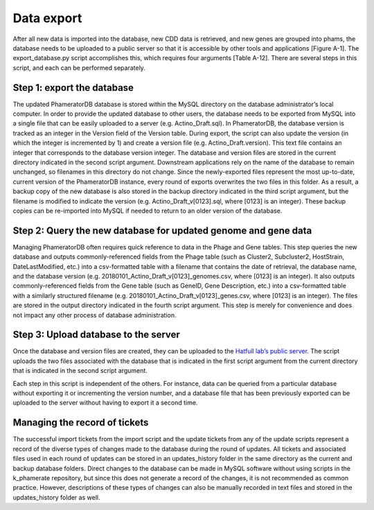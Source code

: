 Data export
===========

After all new data is imported into the database, new CDD data is retrieved, and new genes are grouped into phams, the database needs to be uploaded to a public server so that it is accessible by other tools and applications [Figure A-1]. The export_database.py script accomplishes this, which requires four arguments [Table A-12]. There are several steps in this script, and each can be performed separately.

Step 1: export the database
___________________________

The updated PhameratorDB database is stored within the MySQL directory on the database administrator’s local computer. In order to provide the updated database to other users, the database needs to be exported from MySQL into a single file that can be easily uploaded to a server (e.g. Actino_Draft.sql). In PhameratorDB, the database version is tracked as an integer in the Version field of the Version table. During export, the script can also update the version (in which the integer is incremented by 1) and create a version file (e.g. Actino_Draft.version). This text file contains an integer that corresponds to the database version integer. The database and version files are stored in the current directory indicated in the second script argument. Downstream applications rely on the name of the database to remain unchanged, so filenames in this directory do not change. Since the newly-exported files represent the most up-to-date, current version of the PhameratorDB instance, every round of exports overwrites the two files in this folder. As a result, a backup copy of the new database is also stored in the backup directory indicated in the third script argument, but the filename is modified to indicate the version (e.g. Actino_Draft_v[0123].sql, where [0123] is an integer). These backup copies can be re-imported into MySQL if needed to return to an older version of the database.

Step 2: Query the new database for updated genome and gene data
_______________________________________________________________

Managing PhameratorDB often requires quick reference to data in the Phage and Gene tables. This step queries the new database and outputs commonly-referenced fields from the Phage table (such as Cluster2, Subcluster2, HostStrain, DateLastModified, etc.) into a csv-formatted table with a filename that contains the date of retrieval, the database name, and the database version (e.g. 20180101_Actino_Draft_v[0123]_genomes.csv, where [0123] is an integer). It also outputs commonly-referenced fields from the Gene table (such as GeneID, Gene Description, etc.) into a csv-formatted table with a similarly structured filename (e.g. 20180101_Actino_Draft_v[0123]_genes.csv, where [0123] is an integer). The files are stored in the output directory indicated in the fourth script argument. This step is merely for convenience and does not impact any other process of database administration.

Step 3: Upload database to the server
_____________________________________

Once the database and version files are created, they can be uploaded to the `Hatfull lab’s public server <http://phamerator.webfactional.com/databases_Hatfull>`_. The script uploads the two files associated with the database that is indicated in the first script argument from the current directory that is indicated in the second script argument.

Each step in this script is independent of the others. For instance, data can be queried from a particular database without exporting it or incrementing the version number, and a database file that has been previously exported can be uploaded to the server without having to export it a second time.




Managing the record of tickets
______________________________

The successful import tickets from the import script and the update tickets from any of the update scripts represent a record of the diverse types of changes made to the database during the round of updates. All tickets and associated files used in each round of updates can be stored in an updates_history folder in the same directory as the current and backup database folders. Direct changes to the database can be made in MySQL software without using scripts in the k_phamerate repository, but since this does not generate a record of the changes, it is not recommended as common practice. However, descriptions of these types of changes can also be manually recorded in text files and stored in the updates_history folder as well.
